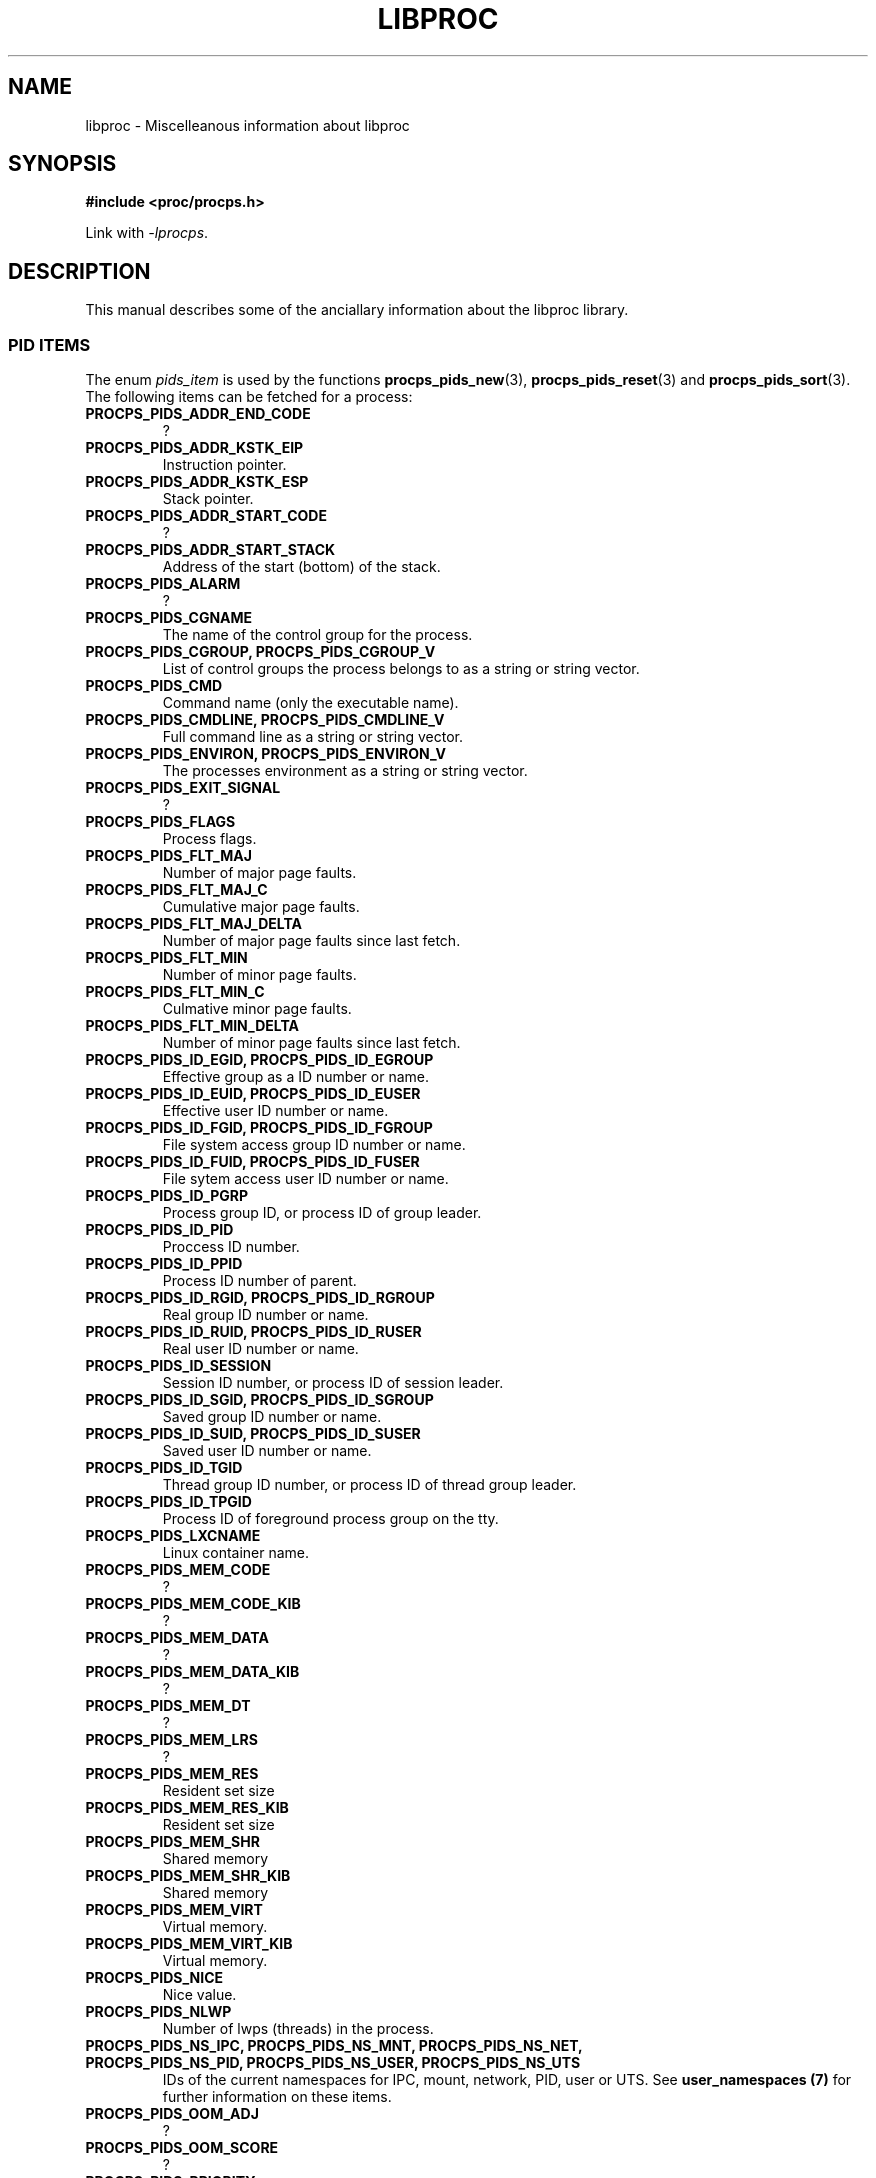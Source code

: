 .\" (C) Copyright 2016 Craig Small <csmall@enc.com.au>
.\"
.\" %%%LICENSE_START(LGPL_2.1+)
.\" This manual is free software; you can redistribute it and/or
.\" modify it under the terms of the GNU Lesser General Public
.\" License as published by the Free Software Foundation; either
.\" version 2.1 of the License, or (at your option) any later version.
.\"
.\" This manual is distributed in the hope that it will be useful,
.\" but WITHOUT ANY WARRANTY; without even the implied warranty of
.\" MERCHANTABILITY or FITNESS FOR A PARTICULAR PURPOSE.  See the GNU
.\" Lesser General Public License for more details.
.\"
.\" You should have received a copy of the GNU Lesser General Public
.\" License along with this library; if not, write to the Free Software
.\" Foundation, Inc., 51 Franklin Street, Fifth Floor, Boston, MA  02110-1301  USA
.\" %%%LICENSE_END
.\"
.TH LIBPROC 3 2016-04-18 "libproc-2"
.\" Please adjust this date whenever revising the manpage.
.\"
.SH NAME
libproc \-
Miscelleanous information about libproc

.SH SYNOPSIS
.B #include <proc/procps.h>

Link with \fI\-lprocps\fR.

.SH DESCRIPTION
This manual describes some of the anciallary information about the
libproc library.

.SS PID ITEMS
The enum \fIpids_item\fR is used by the functions
.BR procps_pids_new (3),
.BR procps_pids_reset "(3) and"
.BR procps_pids_sort (3).
The following items can be fetched for a process:
.TP
.B PROCPS_PIDS_ADDR_END_CODE
?
.TP
.B PROCPS_PIDS_ADDR_KSTK_EIP
Instruction pointer.
.TP
.B PROCPS_PIDS_ADDR_KSTK_ESP
Stack pointer.
.TP
.B PROCPS_PIDS_ADDR_START_CODE
?
.TP
.B PROCPS_PIDS_ADDR_START_STACK
Address of the start (bottom) of the stack.
.TP
.B PROCPS_PIDS_ALARM
?
.TP
.B PROCPS_PIDS_CGNAME
The name of the control group for the process.
.TP
.B PROCPS_PIDS_CGROUP, PROCPS_PIDS_CGROUP_V
List of control groups the process belongs to as a string or string vector.
.TP
.B PROCPS_PIDS_CMD
Command name (only the executable name).
.TP
.B PROCPS_PIDS_CMDLINE, PROCPS_PIDS_CMDLINE_V
Full command line as a string or string vector.
.TP
.B PROCPS_PIDS_ENVIRON, PROCPS_PIDS_ENVIRON_V
The processes environment as a string or string vector.
.TP
.B PROCPS_PIDS_EXIT_SIGNAL
?
.TP
.B PROCPS_PIDS_FLAGS
Process flags.
.TP
.B PROCPS_PIDS_FLT_MAJ
Number of major page faults.
.TP
.B PROCPS_PIDS_FLT_MAJ_C
Cumulative major page faults.
.TP
.B PROCPS_PIDS_FLT_MAJ_DELTA
Number of major page faults since last fetch.
.TP
.B PROCPS_PIDS_FLT_MIN
Number of minor page faults.
.TP
.B PROCPS_PIDS_FLT_MIN_C
Culmative minor page faults.
.TP
.B PROCPS_PIDS_FLT_MIN_DELTA
Number of minor page faults since last fetch.
.TP
.B PROCPS_PIDS_ID_EGID, PROCPS_PIDS_ID_EGROUP
Effective group as a ID number or name.
.TP
.B PROCPS_PIDS_ID_EUID, PROCPS_PIDS_ID_EUSER
Effective user ID number or name.
.TP
.B PROCPS_PIDS_ID_FGID, PROCPS_PIDS_ID_FGROUP
File system access group ID number or name.
.TP
.B PROCPS_PIDS_ID_FUID, PROCPS_PIDS_ID_FUSER
File sytem access user ID number or name.
.TP
.B PROCPS_PIDS_ID_PGRP
Process group ID, or process ID of group leader.
.TP
.B PROCPS_PIDS_ID_PID
Proccess ID number.
.TP
.B PROCPS_PIDS_ID_PPID
Process ID number of parent.
.TP
.B PROCPS_PIDS_ID_RGID, PROCPS_PIDS_ID_RGROUP
Real group ID number or name.
.TP
.B PROCPS_PIDS_ID_RUID, PROCPS_PIDS_ID_RUSER
Real user ID number or name.
.TP
.B PROCPS_PIDS_ID_SESSION
Session ID number, or process ID of session leader.
.TP
.B PROCPS_PIDS_ID_SGID, PROCPS_PIDS_ID_SGROUP
Saved group ID number or name.
.TP
.B PROCPS_PIDS_ID_SUID, PROCPS_PIDS_ID_SUSER
Saved user ID number or name.
.TP
.B PROCPS_PIDS_ID_TGID
Thread group ID number, or process ID of thread group leader.
.TP
.B PROCPS_PIDS_ID_TPGID
Process ID of foreground process group on the tty.
.TP
.B PROCPS_PIDS_LXCNAME
Linux container name.
.TP
.B PROCPS_PIDS_MEM_CODE
?
.TP
.B PROCPS_PIDS_MEM_CODE_KIB
?
.TP
.B PROCPS_PIDS_MEM_DATA
?
.TP
.B PROCPS_PIDS_MEM_DATA_KIB
?
.TP
.B PROCPS_PIDS_MEM_DT
?
.TP
.B PROCPS_PIDS_MEM_LRS
?
.TP
.B PROCPS_PIDS_MEM_RES
Resident set size
.TP
.B PROCPS_PIDS_MEM_RES_KIB
Resident set size
.TP
.B PROCPS_PIDS_MEM_SHR
Shared memory
.TP
.B PROCPS_PIDS_MEM_SHR_KIB
Shared memory
.TP
.B PROCPS_PIDS_MEM_VIRT
Virtual memory.
.TP
.B PROCPS_PIDS_MEM_VIRT_KIB
Virtual memory.
.TP
.B PROCPS_PIDS_NICE
Nice value.
.TP
.B PROCPS_PIDS_NLWP
Number of lwps (threads) in the process.
.TP
.B PROCPS_PIDS_NS_IPC, PROCPS_PIDS_NS_MNT, PROCPS_PIDS_NS_NET, PROCPS_PIDS_NS_PID, PROCPS_PIDS_NS_USER, PROCPS_PIDS_NS_UTS
IDs of the current namespaces for IPC, mount, network, PID, user or UTS.
See 
.B user_namespaces (7)
for further information on these items.
.TP
.B PROCPS_PIDS_OOM_ADJ
?
.TP
.B PROCPS_PIDS_OOM_SCORE
?
.TP
.B PROCPS_PIDS_PRIORITY
Kernel scheduling priority.
.TP
.B PROCPS_PIDS_PROCESSOR
Current CPU the process is running on.
.TP
.B PROCPS_PIDS_RSS
Resident set size.
.TP
.B PROCPS_PIDS_RSS_RLIM
?
.TP
.B PROCPS_PIDS_RTPRIO
Realtime priority.
.TP
.B PROCPS_PIDS_SCHED_CLASS
Scheduling class, see
.BR sched (7).
.TP
.B PROCPS_PIDS_SD_MACH, PROCPS_PIDS_SD_OUID, PROCPS_PIDS_SD_SEAT, PROCPS_PIDS_SD_SESS, PROCPS_PIDS_SD_SLICE, PROCPS_PIDS_SD_UNIT, PROCPS_PIDS_SD_UUNIT
The systemd machine name, owner user ID, seat, session, slice, unit or user unit; see
.BR sd_pid_get_session (3).
.TP
.B PROCPS_PIDS_SIGBLOCKED
?
.TP
.B PROCPS_PIDS_SIGCATCH
?
.TP
.B PROCPS_PIDS_SIGIGNORE
?
.TP
.B PROCPS_PIDS_SIGNALS
?
.TP
.B PROCPS_PIDS_SIGPENDING
?
.TP
.B PROCPS_PIDS_STATE
Process state codes.
.TP
.B PROCPS_PIDS_SUPGIDS, PROCPS_PIDS_SUPGROUPS
IDs or names of the supplementary groups.
.TP
.B PROCPS_PIDS_TICS_ALL
Sum of user and system time.
.TP
.B PROCPS_PIDS_TICS_ALL_C
Cumulative sum of user and system time.
.TP
.B PROCPS_PIDS_TICS_DELTA
Difference of sum of user and system time since last fetch.
.TP
.B PROCPS_PIDS_TICS_SYSTEM
?
.TP
.B PROCPS_PIDS_TICS_SYSTEM_C
?
.TP
.B PROCPS_PIDS_TICS_USER
?
.TP
.B PROCPS_PIDS_TICS_USER_C
?
.TP
.B PROCPS_PIDS_TIME_ALL
?
.TP
.B PROCPS_PIDS_TIME_ELAPSED
Total seconds since process started.
.TP
.B PROCPS_PIDS_TIME_START
Time the process started.
.TP
.B PROCPS_PIDS_TTY, PROCPS_PIDS_TTY_NAME, PROCPS_PIDS_TTY_NUMBER
Controlling terminal as a ID, name or number
.TP
.B PROCPS_PIDS_VM_DATA
?
.TP
.B PROCPS_PIDS_VM_EXE
?
.TP
.B PROCPS_PIDS_VM_LIB
?
.TP
.B PROCPS_PIDS_VM_LOCK
?
.TP
.B PROCPS_PIDS_VM_RSS
?
.TP
.B PROCPS_PIDS_VM_RSS_ANON
?
.TP
.B PROCPS_PIDS_VM_RSS_FILE
?
.TP
.B PROCPS_PIDS_VM_RSS_LOCKED
?
.TP
.B PROCPS_PIDS_VM_RSS_SHARED
?
.TP
.B PROCPS_PIDS_VM_SIZE
?
.TP
.B PROCPS_PIDS_VM_STACK
?
.TP
.B PROCPS_PIDS_VM_SWAP
?
.TP
.B PROCPS_PIDS_VM_USED
?
.TP
.B PROCPS_PIDS_VSIZE_PGS
?
.TP
.B PROCPS_PIDS_WCHAN_ADDR, PROCPS_PIDS_WCHAN_NAME
Address or name of the kernel function in which the process is sleeping.

.SH SEE ALSO
.BR proc (5),
.BR sched (7),
.BR user_namespaces (7).
